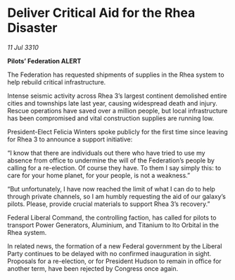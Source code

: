 * Deliver Critical Aid for the Rhea Disaster

/11 Jul 3310/

*Pilots’ Federation ALERT* 

The Federation has requested shipments of supplies in the Rhea system to help rebuild critical infrastructure. 

Intense seismic activity across Rhea 3’s largest continent demolished entire cities and townships late last year, causing widespread death and injury. Rescue operations have saved over a million people, but local infrastructure has been compromised and vital construction supplies are running low. 

President-Elect Felicia Winters spoke publicly for the first time since leaving for Rhea 3 to announce a support initiative: 

“I know that there are individuals out there who have tried to use my absence from office to undermine the will of the Federation’s people by calling for a re-election. Of course they have. To them I say simply this: to care for your home planet, for your people, is not a weakness.” 

“But unfortunately, I have now reached the limit of what I can do to help through private channels, so I am humbly requesting the aid of our galaxy’s pilots. Please, provide crucial materials to support Rhea 3’s recovery.” 

Federal Liberal Command, the controlling faction, has called for pilots to transport Power Generators, Aluminium, and Titanium to Ito Orbital in the Rhea system. 

In related news, the formation of a new Federal government by the Liberal Party continues to be delayed with no confirmed inauguration in sight. Proposals for a re-election, or for President Hudson to remain in office for another term, have been rejected by Congress once again.